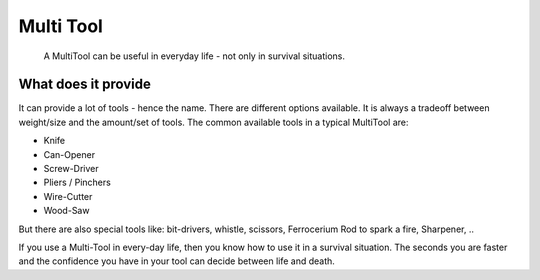 ==========
Multi Tool
==========

    A MultiTool can be useful in everyday life - not only in survival
    situations.

What does it provide
--------------------

It can provide a lot of tools - hence the name. There are different
options available. It is always a tradeoff between weight/size and the
amount/set of tools. The common available tools in a typical MultiTool
are:

-  Knife
-  Can-Opener
-  Screw-Driver
-  Pliers / Pinchers
-  Wire-Cutter
-  Wood-Saw

But there are also special tools like: bit-drivers, whistle, scissors,
Ferrocerium Rod to spark a fire, Sharpener, ..

If you use a Multi-Tool in every-day life, then you know how to use it
in a survival situation. The seconds you are faster and the confidence
you have in your tool can decide between life and death.
